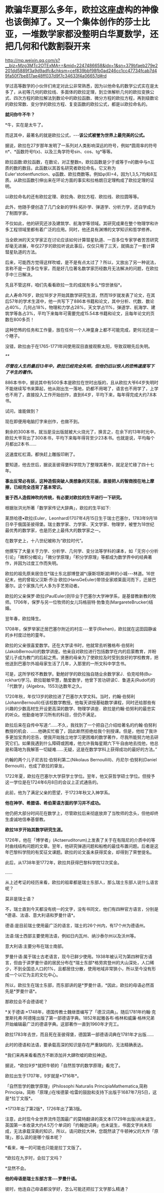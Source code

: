* 欺骗华夏那么多年，欧拉这座虚构的神像也该倒掉了。又一个集体创作的莎士比亚，一堆数学家都没整明白华夏数学，还把几何和代数割裂开来

http://mp.weixin.qq.com/s?__biz=Mzg3MTc2OTExMA==&mid=2247486658&idx=1&sn=379bfaeb279e2201dd5889f3a9d9adfc&chksm=cef839bbf98fb0ad246cc1cc47734fcab7d49fa50f7be817ae48ff037d9f7c34633f4a06657d#rd

学过高等数学的小伙伴们肯定对此公非常熟悉，因为以他命名的数学公式实在是太多了，从初等几何的欧拉线、多面体的欧拉定理，到立体解析几何的欧拉变换公式、四次方程的欧拉解法到数论中的欧拉函数、微分方程的欧拉方程，再到级数论的欧拉常数、变分学的欧拉方程、复变函数的欧拉公式，都是以欧拉命名的。

*就问你牛不牛？*

*牛，实在是太牛了。

[[./img/41-1.jpeg]]

而这其中，最著名的就是欧拉公式，-﻿-﻿-*该公式被誉为世界上最完美的公式。*

[[./img/41-2.jpeg]]

据说，欧拉在27岁那年发明了一系列对人类影响深远的符号，例如*圆周率的符号π*、*函数符号f(x)、以及三角学符号sin、cos、tg*等等。

欧拉函数:欧拉函数，在数论，对正整数n，欧拉函数是少于或等于n的数中与n互质的数的数目。此函数以其首名研究者欧拉命名，它又称为Euler'stotientfunction、φ函数、欧拉商数等。例如φ(8)=4，因为1,3,5,7均和8互质。从欧拉函数引伸出来在环论方面的事实和拉格朗日定理构成了欧拉定理的证明。

以欧拉命名的还有欧拉定理、欧拉角、欧拉方程、欧拉线、欧拉圆等等。

此外，他随手便创造了几门全新的学科:拓扑学、弹道学、分析力学，还自学成为了制图学家。

不仅如此，他的研究还涉及建筑学、航海学等领域。其研究成果在整个物理学和许多工程领域里都有着广泛的应用。同时，他还具有渊博的文学知识和哲学修养。

[[./img/41-3.png]]

当全欧洲的天文学家正在讨论应该如何计算彗星轨道、一百多位专家学者苦苦研究却毫无进展，年仅27岁的欧拉听说此事后，仅仅只用了三天，就搞出了一套计算彗星轨道的方法。

后来，可能西方觉得这样吹嘘，是不是有点太过了？所以，又放出了另一种说法，言称不是一百多位专家，而是好几位著名数学家历经数月无法解决的问题，在欧拉手中三日解决。

先且不管这样，咱们先看看欧拉一生的成就有多么*惊世骇俗*。

此人寿命76岁，欧拉18岁才开始其数学研究生涯，然而19岁就发表了论文，在其后57年的学术生涯中，他一共写下了886本书籍和论文，其中分析、代数、数论占40%，几何占18%，物理和力学占28%，天文学占11%，弹道学、航海学、建筑学等各占3%，平均下来每年可需要完成15.54本书籍和论文，且每年论文的页数在800多页！

这种恐怖的任务和工作量，放在任何一个人神童身上都不可能完成，更何况还是一个瞎子。

[[./img/41-4.jpeg]]

没错，欧拉由于在1765-1771年间使用双目直接观察太阳，导致双眼先后失明。

[[./img/41-5.jpeg]]

/**/

/*尽管在人生的最后13年中，欧拉已经完全失明，但他仍旧以惊人的恐怖速度写下了半生的著作。*/

886本书中，据说其中有500多本是欧拉在世时出版的，且从欧拉大爷64岁失明时不能继续写书来算起，他从刚出生一落地，奶都不用喝了，语言也不用学了，上学也不用了，直接投入工作开始创作，直到64岁，平均下来，每年得完成大约7.8本书。

试问，谁能做到？

现在即便用电脑打字来创作，也做不到。

剩余的300本书，就当是没出版就被大火烧光了，换言之，在余下的13年时光中，欧拉大爷背出了300本书，平均下来每年得背至少23本书。也就是说，平均每个月都出2本书......

这速度杠杠滴，都快赶上雕版印刷了。

要知道，他去世后，据说圣彼得堡科学院为了整理其著作，就足足忙碌了四十七年。

*事出反常必有妖，这种造假突破人类想象的天花板，直接把人的智商按在地上摩擦，已经完全违背了基本常识。*

*鉴于西人造假神吹的传统，有必要对欧拉的生平进行一下研究。*

根据张洪光所著「数学家传记大辞典」，欧拉的生平如下:

莱昂哈德•欧拉(Euler，Leonhard)1707年4月15日生于瑞士巴塞尔，1783年9月18日卒于俄国圣彼得堡。瑞士数学家、力学家、天文学家、物理学，被誉为18世纪最优秀的数学家，也是历史上最伟大的数学家之一。

在数学史上，十八世纪被称为“欧拉时代”。

[[./img/41-6.jpeg]]

他撰写了大量关于力学、分析学、几何学、变分法等学科的课本，如「无穷小分析引论」「微积分概论」「微分学原理」「积分学原理」等都成为数学界中的经典著作，并因为过度工作而失明。

欧拉的祖先原来居住在*瑞士东北部博登湖*(康斯坦斯湖)畔的小城-﻿-﻿-林道。16世纪末，他的曾祖父汉斯·乔治·欧拉(HansGeEuler)带领全家顺莱茵河而下，迁居巴塞尔。这个家族几代人多为手艺劳动者。

欧拉的父亲保罗·欧拉(PaulEuler)则毕业于巴塞尔大学神学系，是基督教新教的牧师。1706年，保罗与另一位牧师的女儿玛格丽特·勃鲁克(MargareteBrucker)结婚。

翌年春，欧拉降生。

1708年，保罗举家迁居巴塞尔附近的村庄-﻿-﻿-里亨(Riehen)，欧拉就在这田园静谧的乡村度过他的童年。

欧拉的父亲很喜爱数学。还在大学读书时，他就常去听雅格布·伯努利(JakobBernouli)的数学讲座。他亲自对欧拉进行包括数学在内的启蒙教育，并盼望儿子成为教门的后起之秀。贤惠的母亲为了使欧拉及时受到良好的学校教育，把他送到巴塞尔外祖母家生活了几年，入那里的一所文科中学念书。

可是，这所学校不教数学。勤勉好学的欧拉独自随业余数学家J．伯克哈特(Bu-rckhart)学习。欧拉聪敏早慧，酷爱数学，他曾下苦功研读C．鲁道夫(Rudolf)的「代数学」(Algebra，1553)达数年之久。

1720年秋，年仅13岁的欧拉进了巴塞尔大学文科。当时，约翰·伯努利(JohannBernoulli)任该校数学教授。他每天讲授基础数学课程，同时还给那些有兴趣的少数高材生开设更高深的数学、物理学讲座．欧拉是约翰·伯努利的最忠实的听众。他勤奋地学习所有的科目，但仍不满足。

欧拉后来在自传中写道:“......不久，我找到了一个把自己介绍给著名的约翰·伯努利教授的机会．......他确实忙极了，因此断然拒绝给我个别授课。但是，他给了我许多更加宝贵的忠告，使我开始独立地学习更困难的数学著作，尽我所能努力地去研究它们。如果我遇到什么障碍或困难，他允许我每星期六下午自由地去找他，他总是和蔼地为我解答一切疑难......无疑，这是在数学学科上获得成功的最好的方法。”

约翰的两个儿子尼吉拉·伯努利第二(Nikolaus BernoulliII)、丹尼尔·伯努利(Daniel Bernoulli)，也成了欧拉的挚友。

1722年夏，欧拉在巴塞尔大学获学士学位。翌年，他又获哲学硕士学位。但授予这一学位是在1724年6月8日的会议上正式通告的。

此前，他为了满足父亲的愿望，于1723年秋又入神学系。

*他在神学、希腊语、希伯莱语方面的学习并不成功。*

他仍把大部分时间花在数学上，尽管欧拉后来彻底放弃了当牧师的念头，但他却终生虔诚地信奉基督教。

*欧拉18岁开始其数学研究生涯。*

1726年，他在「博学者」(Actaeruditorum)上发表了关于在有阻尼的介质中的等时曲线结构问题的文章。翌年，他研究弹道问题和船桅的最佳布置问题。后者是这年巴黎科学院的有奖征文课题。欧拉的论文虽未获得奖金，却得到了荣誉提名。

此后，从1738年至1772年，欧拉共获得巴黎科学院12次奖金。

......

从上述考证的经历来看，欧拉的祖辈都是瑞士东部人，那么瑞士东部人说什么语言呢？

莫非是瑞士语？

不，瑞士直到今天都没有统一的文字，没有书同文，他们有四种官方语言，分别是*德语、法语、意大利语和罗曼什语*。

德语:是目前瑞士使用最广泛的语言，瑞士的26个州内，有17个州为德语州。

法语:瑞士西部主要使用法语，例如日内瓦州、纳沙泰尔州以及沃州等。

意大利语:主要分布在瑞士南部。

罗曼什语:属于瑞士古老语言，现今已鲜少使用。1938年被认可为第四种官方语言，但由于讲罗曼什语的居民分布在*瑞士东部*格劳宾登州的大山深处，人口稀少，不到全国总人口的1%，且都居住分散，使用地域非常狭小，所以至今没有形成一个以它为主的文化中心。

[[./img/41-7.jpeg]]

所以，欧拉生在瑞士东部，而东部讲的是*罗曼什语，*因此，欧拉的母语必然首先是*罗曼什语*。

那欧拉会不会德语呢？

*关于德语:*1748年，德国传教士魏继晋编写了「德汉词典」。随后1781年约翰·克里斯托弗·阿德隆出版了第一部德语字典。1852年起雅各布·格林和威廉·格林兄弟开始编辑最广泛的德语字典。这部著作一直到1960年才完工。

欧拉1783年去世，而且死在圣彼得堡，德国第一部德语词典在1781年才出版......

[[./img/41-8.jpeg]]

此时的德语和法语，要承载高深的知识是存在严重缺陷的，无法精确表达。

*我们来再来看看西方不断添加并大肆吹嘘的欧拉神迹。

据说，*欧拉9岁*就把牛顿的「自然哲学的数学原理」看完了。

欧拉出生于1707年，9岁就是*1716年*。

「自然哲学的数学原理」(Philosophi Naturalis PrincipiaMathematica,简称Principia，简称「原理」)在埃德蒙·哈雷的鼓励和支持下出版于1687年7月5日，这是*拉丁文版*。

*1713年出了第2版*，1726年出了第3版。

[[./img/41-9.jpeg]]

注意，此时现今全世界流传范围最广的莫特翻译的英文本(1729年出版)尚未诞生，英国第一本收录大约4.5万个单词的「约翰逊词典」也未诞生，书面文字尚未形成，无法承载深奥的知识，所以，请问欧拉大神，您既然读了牛顿神父的大作「原理」，那么读的是哪个版本呢？

*看来，唯一的可能也只能是拉丁文版了。

*欧拉在九岁时，会拉丁文吗？

*显然不会。

*他的母语是瑞士东部方言-﻿-﻿-*罗曼什语。**

彼时，他连自己母语都没学好，怎么可能还把拉丁文学那么精通？

也许，西方人后来也发现了这个问题，所以就故意把瑞士方言*罗曼什语*归入了拉丁语系，说*罗曼什语*是拉丁语。**

这是赤果果地偷换概念，日耳曼语与拉丁语同属于印欧语系，两者能一样吗？

不仅如此，罗曼什语还分为五大方言，各种方言又各有差异，给交流增加了不少障碍，直到今天瑞士政府都没能完成书同文的工作。为了保护*罗曼什语*免于消亡，瑞士政府迫切希望制作一部「罗曼什语词典」的电子版，可是由于制作复杂、任务繁重，在瑞士本土根本难以完成。

无奈之下，瑞士把这项任务外包给了中国一家转录中心。

结果，六位中国妇女花了半年时间就完成了此项壮举。更令人吃惊的是，这几六中国女性此前从未接触过*罗曼什语，*可以说对这门语言一窍不通。

[[./img/41-10.jpeg]]

此事千真万确。

[[./img/41-11.jpeg]]

*所以，连拉丁文都不懂的9岁的小朋友欧拉居然看懂了拉丁文版本的「原理」？*

[[./img/41-12.jpeg]]

根据欧拉的生平显示，他于1723年秋入神学系，但*在神学、希腊语、希伯莱语方面的学习并不成功。*

*希腊语？*

*1723年有希腊语？*

*关于希腊语:*1843年，英国人亨利·乔治·里德尔和罗伯特·斯科特，替希腊人编写了第一部希腊语词典叫「希腊-﻿-﻿-英语词典」(被称为“纯正希腊语”)。1974年，希腊官方却宣布它无法胜任语言功能，所以废弃了这种希腊语。

无论是拉丁文，还是欧洲各国语言，它们出现字典(文字出现语法字形发音统一)的时间都非常短。

您看，一不小心又露出破绽了。

*【关于大学问题】*

1720年秋，年仅13岁的欧拉进了巴塞尔大学文科。而欧拉的父亲在读大学时，就常去听雅格布·伯努利(JakobBernouli)的数学讲座。

而巴塞尔大学是瑞士本土创建的第一所大学，成立于1460年。

为什么把时间伪造至1460年，再早一点不行吗？

再早就要穿帮了。

因为印刷术传入欧洲的公认时间是1454-1455年。

翰尼斯·古腾堡于1454年到1455年在德国美因兹(Mainz)采用活字印刷术印刷了欧洲第一本「古腾堡耶经」。

没有印刷术和造纸术，教育是无法普及的，更别说大学教育了。

西人以为自己注意到了这点就可以了，殊不知，语言问题根本没法迈过去。前面已经分析过了，没有书面的统一语言，大家都说不成体系的土语，所谓的知识都没办法形成教材，请问大学里教什么？有东西教吗？

而且，欧洲的“赛先生(科学)”是从17世纪的*欧洲汉学*和*中国科技*发展起来的。没有那时的汉学，就不会有什么西方重新命名和细化分类的地理学、历史学、政治学、经济学、数学、天文学、地理学、物理学、化学、医学、园艺学、艺术、哲学等等。

1420年就成立了巴塞尔大学，没有教材、没有书同文，连分科都没有，怎么教？这泡泡吹得太过头了。

此外，欧洲大规模引进古代中国的文官制度及考试制度，是在1870年以后。两次鸦片战争期间，英国先是在东印度公司试行此项制度，1870年后，认为可行，便推行至英国本土，全国实行。其他欧洲国家不甘于落后，也纷纷效仿。

1883年，美国国会批准有关引进中国文官制度及考试制度的提案。

详细见:[[https://mp.weixin.qq.com/s?__biz=Mzg3MTc2OTExMA==&mid=2247484333&idx=1&sn=59a36459c82da224be72748045a1b2f0&chksm=cef836d4f98fbfc289bfa0e1048b2a97c03655b741e8b75b89d2528343a46bc6b4678eb15cdd&token=1208615654&lang=zh_CN&scene=21#wechat_redirect][一本「中国上古史」居然颠覆西方创世说、时空观、教会神权，掀起启蒙运动，迫使其历史发生翻天覆地的变化]]

*如果巴塞尔大学在欧拉父亲和欧拉时代并不存在，那欧拉这个人还是真的吗？*

*【关于微积分的问题】

19世纪中叶，在中国数学家李善兰与英国传教士合译的「代微积拾级」(西方微积分著作的第一部中文译本)中，以及中国数学家华蘅芳与美国传教士傅兰雅合译的「微积溯源」中都介绍了欧拉和他的工作。

从那时起，中国人开始知道这位数学家，欧拉也登上了晚清人编写的「畴人传」。

[[./img/41-13.jpeg]]

[[./img/41-14.jpeg]]

*终于，欧拉与墨海书馆、江南制造局翻译馆的这帮人和传教士扯上联系了。*

此前，已经专门发文说过晚清李善兰的问题了，*微积分是李善兰呕心沥血四年的杰作，是他独立完成的。*

**李善兰到上海登门拜访麦都思时，是带着自己那本“四年艰巨劳动的结晶”，即“高等数学微积分的论著”去的，还问泰西有此学否？**

[[./img/41-15.jpeg]]

并且，莱布尼茨就是李善兰在伦敦会传教士的授意下伪造成神话的。实际上，莱布尼茨根据程碧波教授的考证，就是李善兰。

详见:[[https://mp.weixin.qq.com/s?__biz=Mzg3MTc2OTExMA==&mid=2247485444&idx=1&sn=2d0e1d30aa133602a9799483175677e2&chksm=cef83d7df98fb46b33ee46c14803081babdcbee76786e80b207de5448b5ea53282469ec99de6&token=1208615654&lang=zh_CN&scene=21#wechat_redirect][当知道李善兰后，不仅对牛顿和莱布尼茨产生了怀疑，还对相对论和爱因斯坦产生了高度质疑。西方造神，可能把全世界都带上了歧路......]]

[[./img/41-16.jpeg]]

无独有偶，在阮元的「畴人传」书中对欧楼(即瑞士数学大神欧拉)的传记也有一段评论:

*“微分积分为算学绝诣，*凡借根、天元所不能推者，用此则无不可推，*咸以为创自近代。*窃按西历一千四十二年，当宋仁宗庆历三年，*法国儒士始创微分积分，其由来固已久矣。奈端(牛顿)、欧楼等所造特因其术而推阐益精耳”*。

阮元说，*微积分都以为创自近代，*但(清朝时)西方人却声称，是法国儒士于宋朝时便创立了微积分，-﻿-﻿-居然不是牛顿、不是莱布尼茨，是不是有些惊讶？此事说明，*至少在清朝时，西方编造的历史中，所谓牛顿和莱布尼茨创立微积分的说法尚未提出，这也从侧面印证了牛顿和莱布尼茨根本没有发明微积分。*

既然牛顿和莱布尼茨都没有发明微积分，而微积分是李善兰的心血，李善兰生卒年是1811年1月22日-1882年12月9日，那么，欧拉这个1707年出生的家伙又怎么能学到微积分，怎么能提前100多年弄出什么微积分方程呢？

*因此，欧拉此人能真的了吗？*

此时，肯定会有人问了，如果欧拉的成就是虚构的，那留下来的那些公式和数学著作、数学论文是怎么回事呢？

这得从一个类似于莎士比亚的托名人物*尼古拉·布尔巴基(NicolasBourbaki)*说起。

面具在被揭穿之前，*尼古拉·布尔巴基*被誉为20世纪最伟大的数学家之一(一股熟悉的气息扑面而来)。

他可能是最后一位*掌握数学领域几乎所有方面知识*的数学家。他在集合论和泛函分析等多个重要的数学领域做出了奠基的贡献。

[[./img/41-17.jpeg]]

尼古拉斯·鲍勃基(NicolasBourbaki)在1950年代申请美国数学学会时，他已经是当时最有影响力的数学家之一。他曾在国际期刊上发表文章，他的教科书被列为必读书籍。

然而，由于一个简单的原因，他的申请被坚决拒绝了。

美国数学学会为什么要拒绝如此伟大的数学家呢？

答案很简单，*因为尼古拉·鲍勃基(NicolasBourbaki)查无此人，他根本就不存在。*

法国数学家安德烈·韦伊在二战爆发时访问芬兰。芬兰人怀疑其从事间谍活动，所以对其进行搜身检查。

这一查不要紧，当局在他身上发现了一些看起来颇为可疑的文件:

- 一个假身份证；

- 一套名片；

- 俄罗斯科学院的请柬。

*然而，有意思的是，这些文件上的名字都是布尔巴基，不是安德烈·韦伊本人。*

时针驳回到1934年，巴黎。

一战时，法国有整整一代的知识分子在战火中被消灭。此时，有关大学微积分的标准教材，编写工作耗时已经超过了25年，并且，已经落伍了。

新晋教授安德烈·韦伊和亨利·嘉当想用一种严谨的方法来教授*斯托克斯定理*(微积分的一个关键定理)，当发现其他人也有类似的想法后，韦伊在法国官方的授意下组织召开了一次会议。

1934年12月10日，该会议在巴黎一家名叫卡波拉德的咖啡馆举行。

与会的9位数学家一致同意集体撰写一本分析专著，成为微积分的大纲。他们希望在六个月内完成此项任务，也顺便给自己取了一个新名字:*布尔巴基*。

此后，每三年定期举行一次布尔巴基会议，来自欧洲各地的许多顶尖数学家都对这个组织的工作和风格很感兴趣，纷纷申请加入该组织，久而久之，形成了一个*布尔巴基学派*。

于是，*布尔巴基*这个名字就成了数十位具有影响力的数学家的集体化名和笔名。这些数学家跨越了好几代人，包括韦伊、迪厄多内、施瓦茨、博雷尔、格罗滕迪克和其他许许多多的人。

所以，所谓的数学大神*布尔巴基*实际上就是法国官方的造假行为，只是他们没有料到一不小心被芬兰人戳破了谎言。

后来，这出大戏就没能继续再演下去。

*/现在连度娘都知道了，如是说:/*

[[./img/41-18.jpeg]]

至于欧拉大神，他的情形与布尔巴基相同，都是官方默许下欧洲数学家集体造神的结果。

也许，西人自己都没有意识到一个严重问题，就是在他们那种分科教育模式下，是根本无法培养百科全书式的通才的。

唯有华夏不分科的通学智识教育才可能培养出百科全书式的通才，西方瞧见中国有一个个通才，也有样学样弄出几个神奇的人物来，殊不知，底层架构不同，失之毫厘谬以千里。

如若不信，可以掰着指头数数看，最近这一百多年来，西方出过一个达芬奇、欧拉、牛顿、莱布尼茨这样的百科全书式的通才吗？

没有吧？

那为什么以前有，现在却没有呢？

因为，恰好18-19世纪是华夏衰落的虚弱期，也正好是他们造假的高峰期。这些神话般的百科全书式的人才，就是在那个时候(大约是1845年以后，李善兰、王韬之流加入墨海书馆开始搞科学译著算起)，从墨海书馆以及后来的江南制造局翻译馆里炮制出来的。

最后，让我们再来看看当代科学家和著名经济学家对牛顿的揭露与批判。

*尼古拉斯·科勒斯特罗姆*，英国皇家天文学会会员、科学史学家，伦敦大学学院科学与技术研究系的荣誉研究员，曾为天文学家百科全书撰写条目。他于2019出版了「艾萨克·牛顿的黑暗面:科学界最大的骗子？」一书，在书中直言不讳指出:

“在18、19世纪，艾萨克·牛顿被赋予了*半神*(semi-divine)的地位，从而把宗教和科学连接起来；然而，半神形象背后的真人却悄然流失。实际上，*牛顿是一个鸠占鹊巢、欺世盗名之徒*，而且*还污蔑那些他的著作的真正贡献者*。这位极聪明的数学家可能是狡欺虚伪和口是心非。......根据我们的仔细研究，在新科学诞生之际，*牛顿并没有发现微积分和万有引力定律。*”

世界著名经济学家林登·拉罗奇(右翼，从1976年起先后8次参选美国总统)也揭露:

“现有的(现代早期)文献显示，*艾萨克·牛顿对于科学知识没有做过任何有益的原创贡献；*

事实上，*他几乎全神贯注于“黑魔法”(指炼金术)*，他把沃利斯(John Wallis,1616-﻿-﻿-1703)和巴罗和巴罗(Isaac Barrow, 1630-﻿-﻿-1677)的作品占为己有；

更不知羞耻的是，*牛顿反复抄袭胡克(Robert Hooke,1635-﻿-﻿-1703)的成果。牛顿物理学的主要来源是胡克综合研究-﻿-﻿-综合开普勒、伽利略和威廉·吉尔伯特(WilliamGilbert,1544-﻿-﻿-1603)以及莱布尼茨的发现*，并将其数学化。在(牛顿)同时代人中间，*莱布尼茨和惠更斯是英国皇家学会的重点剽窃对象。*”

当然，他揭露了问题，说了部分真话，也撒了谎。因为开普勒、伽利略也是假的。

在诸多铁一般的事实面前，西方是被逼得没办法，不承认也不行，只能退而求其次，丢一个保一个了。

通观数学领域，华夏的算学长期以来，一直是世界领先。然而，可惜的是，满清一朝愚民统治，导致绝大部分人都成了文盲，丢失得太多太多，以致于被西人剽窃，名称、版权相继易主，令人痛心不已。

*圆周率精确值:*

南朝祖冲之，借助割圆术得到圆周率的数值范围在3.1415916与3.1415927之间,这个结果使得祖冲之的圆周率精度达到7位小数。欧洲得出这个数值晚于中国1100年。

*球体积公式:*

祖暅(祖冲之儿子，他在修补编辑祖冲之的「缀术」时，提出了著名的祖暅原理(祖式原理)，并巧妙地推导出球体积公式。而意大利人卡瓦列里(微积分先驱)于十七世纪也把这个公式推导出来了，晚于中国1100年，并以自己名字命名:卡瓦列里公式(版权易主)。

*祖式原理:*

祖暅发明出来涉及几何求积的著名命题，而意大利人卡瓦列里，又在1635年发表的「不可分量几何学」提出了和祖式原理如出一辙的原理，命名为卡瓦列里原理(版权易主)。

*二项式系数三角形表:*

北宋的贾宪与南宋的杨辉都提及了这个三角形，在中国它被称为贾宪三角或杨辉三角。而在【600年之后】的欧洲，人们对它的称呼则是帕斯卡三角(版权易主)

*大衍求一术:*

南宋秦九韶，发明的一次同余式和求高次方程数值。欧洲直到18世纪，经过欧拉，拉格朗日，高斯三位数学家六十多年的努力才达到相同水准，晚于中国5百多年)。

*勾股容圆:*

金朝数学家李冶的「测圆海镜」通过勾股容圆图式的十五个勾股形和直径的关系，建立了系统的天元术，推导出692条关于勾股形的各边的公式，其中用到了多组勾股数作为例子。

增乘开方法(指中国古代数学中求高次方程数值解的一般方法。该方法由「九章算术」的开方术衍生而来，经过贾宪、刘益、杨辉等人的推广和传播，到13世纪被发展成为求高次方程数值解的系统方法，比秦九韶晚了500多年晚。而国外称这种方法为霍纳方法(版权易主)。

*四元术:*

元代朱世杰，于1303年发明的一种四元高次方程组解法，即近代多元高次方程组的分离系数表示法。法国数学家别朱(Bezout)于1775年才系统提出的消元法比中国晚近5百年)。

*明代王文素的「算学宝鉴」是当时的世界数学高峰:*

1、书中解高次方程的方法较英国的霍纳Hirner、意大利的鲁非尼Ruffini早200年。

2、在解代数方程上，王文素走在牛顿I.Newton、拉夫森J.Raphson的前面140多年。

3、对于17世纪微积分创立时期出现的导数，王文素在16世纪已率先发现并使用。欧洲晚于中国一百年。

4、「算学宝鉴」中的“开方本源图”独具中国古代数学传统特色，国外类似的图首见于法国数学家斯蒂非尔M.Stifel1544年著的「整数算术」一书，较「算学宝鉴」，不但晚20年，而且不够完备。

*综上所述，请不要再人云亦云、从上到下地吹捧欧拉这个虚构的人物了。

*欧拉再见，再也不见。*


